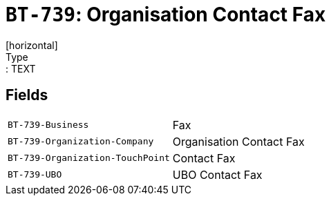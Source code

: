 = `BT-739`: Organisation Contact Fax
[horizontal]
Type:: TEXT
== Fields
[horizontal]
  `BT-739-Business`:: Fax
  `BT-739-Organization-Company`:: Organisation Contact Fax
  `BT-739-Organization-TouchPoint`:: Contact Fax
  `BT-739-UBO`:: UBO Contact Fax
